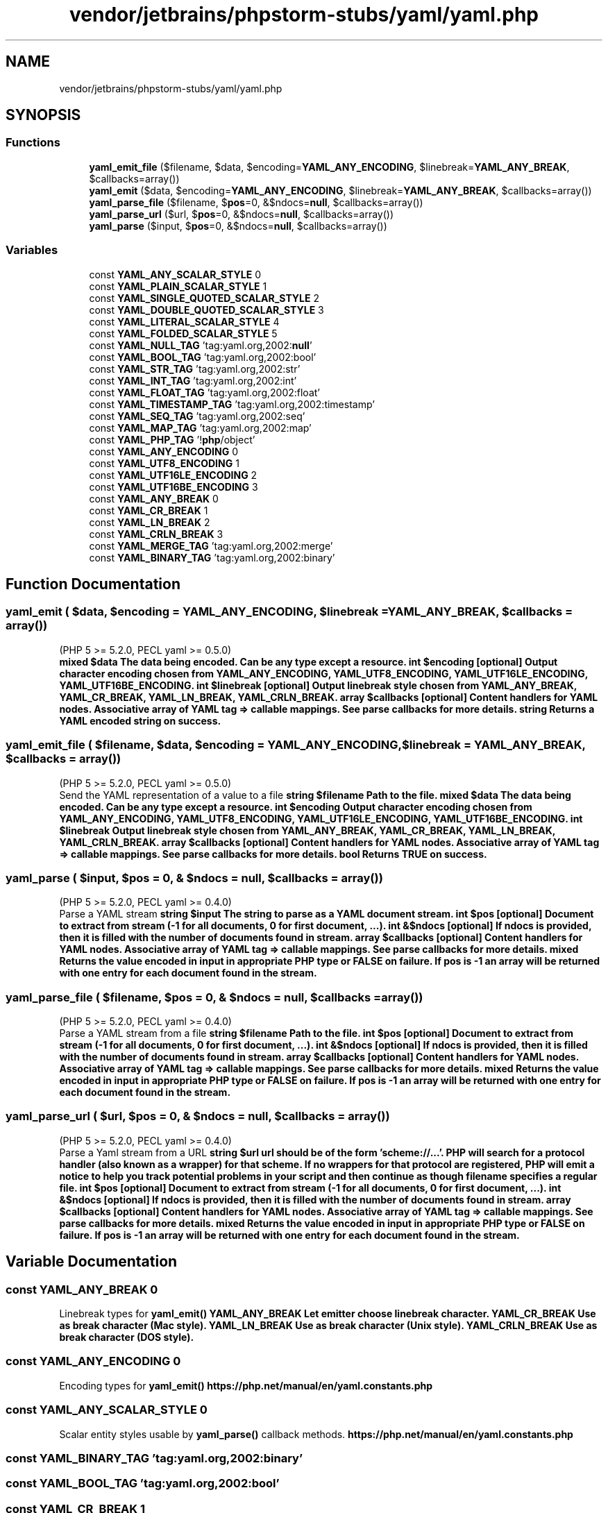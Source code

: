 .TH "vendor/jetbrains/phpstorm-stubs/yaml/yaml.php" 3 "Sat Sep 26 2020" "Safaricom SDP" \" -*- nroff -*-
.ad l
.nh
.SH NAME
vendor/jetbrains/phpstorm-stubs/yaml/yaml.php
.SH SYNOPSIS
.br
.PP
.SS "Functions"

.in +1c
.ti -1c
.RI "\fByaml_emit_file\fP ($filename, $data, $encoding=\fBYAML_ANY_ENCODING\fP, $linebreak=\fBYAML_ANY_BREAK\fP, $callbacks=array())"
.br
.ti -1c
.RI "\fByaml_emit\fP ($data, $encoding=\fBYAML_ANY_ENCODING\fP, $linebreak=\fBYAML_ANY_BREAK\fP, $callbacks=array())"
.br
.ti -1c
.RI "\fByaml_parse_file\fP ($filename, $\fBpos\fP=0, &$ndocs=\fBnull\fP, $callbacks=array())"
.br
.ti -1c
.RI "\fByaml_parse_url\fP ($url, $\fBpos\fP=0, &$ndocs=\fBnull\fP, $callbacks=array())"
.br
.ti -1c
.RI "\fByaml_parse\fP ($input, $\fBpos\fP=0, &$ndocs=\fBnull\fP, $callbacks=array())"
.br
.in -1c
.SS "Variables"

.in +1c
.ti -1c
.RI "const \fBYAML_ANY_SCALAR_STYLE\fP 0"
.br
.ti -1c
.RI "const \fBYAML_PLAIN_SCALAR_STYLE\fP 1"
.br
.ti -1c
.RI "const \fBYAML_SINGLE_QUOTED_SCALAR_STYLE\fP 2"
.br
.ti -1c
.RI "const \fBYAML_DOUBLE_QUOTED_SCALAR_STYLE\fP 3"
.br
.ti -1c
.RI "const \fBYAML_LITERAL_SCALAR_STYLE\fP 4"
.br
.ti -1c
.RI "const \fBYAML_FOLDED_SCALAR_STYLE\fP 5"
.br
.ti -1c
.RI "const \fBYAML_NULL_TAG\fP 'tag:yaml\&.org,2002:\fBnull\fP'"
.br
.ti -1c
.RI "const \fBYAML_BOOL_TAG\fP 'tag:yaml\&.org,2002:bool'"
.br
.ti -1c
.RI "const \fBYAML_STR_TAG\fP 'tag:yaml\&.org,2002:str'"
.br
.ti -1c
.RI "const \fBYAML_INT_TAG\fP 'tag:yaml\&.org,2002:int'"
.br
.ti -1c
.RI "const \fBYAML_FLOAT_TAG\fP 'tag:yaml\&.org,2002:float'"
.br
.ti -1c
.RI "const \fBYAML_TIMESTAMP_TAG\fP 'tag:yaml\&.org,2002:timestamp'"
.br
.ti -1c
.RI "const \fBYAML_SEQ_TAG\fP 'tag:yaml\&.org,2002:seq'"
.br
.ti -1c
.RI "const \fBYAML_MAP_TAG\fP 'tag:yaml\&.org,2002:map'"
.br
.ti -1c
.RI "const \fBYAML_PHP_TAG\fP '!\fBphp\fP/object'"
.br
.ti -1c
.RI "const \fBYAML_ANY_ENCODING\fP 0"
.br
.ti -1c
.RI "const \fBYAML_UTF8_ENCODING\fP 1"
.br
.ti -1c
.RI "const \fBYAML_UTF16LE_ENCODING\fP 2"
.br
.ti -1c
.RI "const \fBYAML_UTF16BE_ENCODING\fP 3"
.br
.ti -1c
.RI "const \fBYAML_ANY_BREAK\fP 0"
.br
.ti -1c
.RI "const \fBYAML_CR_BREAK\fP 1"
.br
.ti -1c
.RI "const \fBYAML_LN_BREAK\fP 2"
.br
.ti -1c
.RI "const \fBYAML_CRLN_BREAK\fP 3"
.br
.ti -1c
.RI "const \fBYAML_MERGE_TAG\fP 'tag:yaml\&.org,2002:merge'"
.br
.ti -1c
.RI "const \fBYAML_BINARY_TAG\fP 'tag:yaml\&.org,2002:binary'"
.br
.in -1c
.SH "Function Documentation"
.PP 
.SS "yaml_emit ( $data,  $encoding = \fC\fBYAML_ANY_ENCODING\fP\fP,  $linebreak = \fC\fBYAML_ANY_BREAK\fP\fP,  $callbacks = \fCarray()\fP)"
(PHP 5 >= 5\&.2\&.0, PECL yaml >= 0\&.5\&.0)
.br
 \fBmixed $data The data being encoded\&. Can be any type except a resource\&.  int $encoding [optional] Output character encoding chosen from YAML_ANY_ENCODING, YAML_UTF8_ENCODING, YAML_UTF16LE_ENCODING, YAML_UTF16BE_ENCODING\&.  int $linebreak [optional] Output linebreak style chosen from YAML_ANY_BREAK, YAML_CR_BREAK, YAML_LN_BREAK, YAML_CRLN_BREAK\&.  array $callbacks [optional] Content handlers for YAML nodes\&. Associative array of YAML tag => callable mappings\&. See parse callbacks for more details\&.  string Returns a YAML encoded string on success\&. \fP
.SS "yaml_emit_file ( $filename,  $data,  $encoding = \fC\fBYAML_ANY_ENCODING\fP\fP,  $linebreak = \fC\fBYAML_ANY_BREAK\fP\fP,  $callbacks = \fCarray()\fP)"
(PHP 5 >= 5\&.2\&.0, PECL yaml >= 0\&.5\&.0)
.br
 Send the YAML representation of a value to a file \fBstring $filename Path to the file\&.  mixed $data The data being encoded\&. Can be any type except a resource\&.  int $encoding Output character encoding chosen from YAML_ANY_ENCODING, YAML_UTF8_ENCODING, YAML_UTF16LE_ENCODING, YAML_UTF16BE_ENCODING\&.  int $linebreak Output linebreak style chosen from YAML_ANY_BREAK, YAML_CR_BREAK, YAML_LN_BREAK, YAML_CRLN_BREAK\&.  array $callbacks [optional] Content handlers for YAML nodes\&. Associative array of YAML tag => callable mappings\&. See parse callbacks for more details\&.  bool Returns TRUE on success\&. \fP
.SS "yaml_parse ( $input,  $pos = \fC0\fP, & $ndocs = \fC\fBnull\fP\fP,  $callbacks = \fCarray()\fP)"
(PHP 5 >= 5\&.2\&.0, PECL yaml >= 0\&.4\&.0)
.br
 Parse a YAML stream \fBstring $input The string to parse as a YAML document stream\&.  int $pos [optional] Document to extract from stream (-1 for all documents, 0 for first document, \&.\&.\&.)\&.  int &$ndocs [optional] If ndocs is provided, then it is filled with the number of documents found in stream\&.  array $callbacks [optional] Content handlers for YAML nodes\&. Associative array of YAML tag => callable mappings\&. See parse callbacks for more details\&.  mixed Returns the value encoded in input in appropriate PHP type or FALSE on failure\&. If pos is -1 an array will be returned with one entry for each document found in the stream\&. \fP
.SS "yaml_parse_file ( $filename,  $pos = \fC0\fP, & $ndocs = \fC\fBnull\fP\fP,  $callbacks = \fCarray()\fP)"
(PHP 5 >= 5\&.2\&.0, PECL yaml >= 0\&.4\&.0)
.br
 Parse a YAML stream from a file \fBstring $filename Path to the file\&.  int $pos [optional] Document to extract from stream (-1 for all documents, 0 for first document, \&.\&.\&.)\&.  int &$ndocs [optional] If ndocs is provided, then it is filled with the number of documents found in stream\&.  array $callbacks [optional] Content handlers for YAML nodes\&. Associative array of YAML tag => callable mappings\&. See parse callbacks for more details\&.  mixed Returns the value encoded in input in appropriate PHP type or FALSE on failure\&. If pos is -1 an array will be returned with one entry for each document found in the stream\&. \fP
.SS "yaml_parse_url ( $url,  $pos = \fC0\fP, & $ndocs = \fC\fBnull\fP\fP,  $callbacks = \fCarray()\fP)"
(PHP 5 >= 5\&.2\&.0, PECL yaml >= 0\&.4\&.0)
.br
 Parse a Yaml stream from a URL \fBstring $url url should be of the form 'scheme://\&.\&.\&.'\&. PHP will search for a protocol handler (also known as a wrapper) for that scheme\&. If no wrappers for that protocol are registered, PHP will emit a notice to help you track potential problems in your script and then continue as though filename specifies a regular file\&.  int $pos [optional] Document to extract from stream (-1 for all documents, 0 for first document, \&.\&.\&.)\&.  int &$ndocs [optional] If ndocs is provided, then it is filled with the number of documents found in stream\&.  array $callbacks [optional] Content handlers for YAML nodes\&. Associative array of YAML tag => callable mappings\&. See parse callbacks for more details\&.  mixed Returns the value encoded in input in appropriate PHP type or FALSE on failure\&. If pos is -1 an array will be returned with one entry for each document found in the stream\&. \fP
.SH "Variable Documentation"
.PP 
.SS "const YAML_ANY_BREAK 0"
Linebreak types for \fByaml_emit()\fP \fBYAML_ANY_BREAK Let emitter choose linebreak character\&.  YAML_CR_BREAK Use  as break character (Mac style)\&.  YAML_LN_BREAK Use  as break character (Unix style)\&.  YAML_CRLN_BREAK Use  as break character (DOS style)\&. \fP
.SS "const YAML_ANY_ENCODING 0"
Encoding types for \fByaml_emit()\fP \fBhttps://php\&.net/manual/en/yaml\&.constants\&.php\fP
.SS "const YAML_ANY_SCALAR_STYLE 0"
Scalar entity styles usable by \fByaml_parse()\fP callback methods\&. \fBhttps://php\&.net/manual/en/yaml\&.constants\&.php\fP
.SS "const YAML_BINARY_TAG 'tag:yaml\&.org,2002:binary'"

.SS "const YAML_BOOL_TAG 'tag:yaml\&.org,2002:bool'"

.SS "const YAML_CR_BREAK 1"

.SS "const YAML_CRLN_BREAK 3"

.SS "const YAML_DOUBLE_QUOTED_SCALAR_STYLE 3"

.SS "const YAML_FLOAT_TAG 'tag:yaml\&.org,2002:float'"

.SS "const YAML_FOLDED_SCALAR_STYLE 5"

.SS "const YAML_INT_TAG 'tag:yaml\&.org,2002:int'"

.SS "const YAML_LITERAL_SCALAR_STYLE 4"

.SS "const YAML_LN_BREAK 2"

.SS "const YAML_MAP_TAG 'tag:yaml\&.org,2002:map'"

.SS "const YAML_MERGE_TAG 'tag:yaml\&.org,2002:merge'"

.SS "const YAML_NULL_TAG 'tag:yaml\&.org,2002:\fBnull\fP'"
Common tags usable by \fByaml_parse()\fP callback methods\&. \fBhttps://php\&.net/manual/en/yaml\&.constants\&.php\fP
.SS "const YAML_PHP_TAG '!\fBphp\fP/object'"

.SS "const YAML_PLAIN_SCALAR_STYLE 1"

.SS "const YAML_SEQ_TAG 'tag:yaml\&.org,2002:seq'"

.SS "const YAML_SINGLE_QUOTED_SCALAR_STYLE 2"

.SS "const YAML_STR_TAG 'tag:yaml\&.org,2002:str'"

.SS "const YAML_TIMESTAMP_TAG 'tag:yaml\&.org,2002:timestamp'"

.SS "const YAML_UTF16BE_ENCODING 3"

.SS "const YAML_UTF16LE_ENCODING 2"

.SS "const YAML_UTF8_ENCODING 1"

.SH "Author"
.PP 
Generated automatically by Doxygen for Safaricom SDP from the source code\&.
